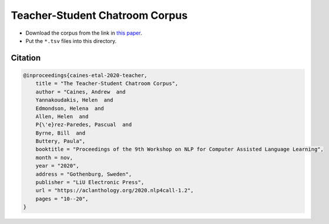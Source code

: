 Teacher-Student Chatroom Corpus
===============================

- Download the corpus from the link in `this paper <https://aclanthology.org/2020.nlp4call-1.2.pdf>`_. 
- Put the ``*.tsv`` files into this directory.

Citation
--------

.. code:: bibtex

    @inproceedings{caines-etal-2020-teacher,
        title = "The Teacher-Student Chatroom Corpus",
        author = "Caines, Andrew  and
        Yannakoudakis, Helen  and
        Edmondson, Helena  and
        Allen, Helen  and
        P{\'e}rez-Paredes, Pascual  and
        Byrne, Bill  and
        Buttery, Paula",
        booktitle = "Proceedings of the 9th Workshop on NLP for Computer Assisted Language Learning",
        month = nov,
        year = "2020",
        address = "Gothenburg, Sweden",
        publisher = "LiU Electronic Press",
        url = "https://aclanthology.org/2020.nlp4call-1.2",
        pages = "10--20",
    }
